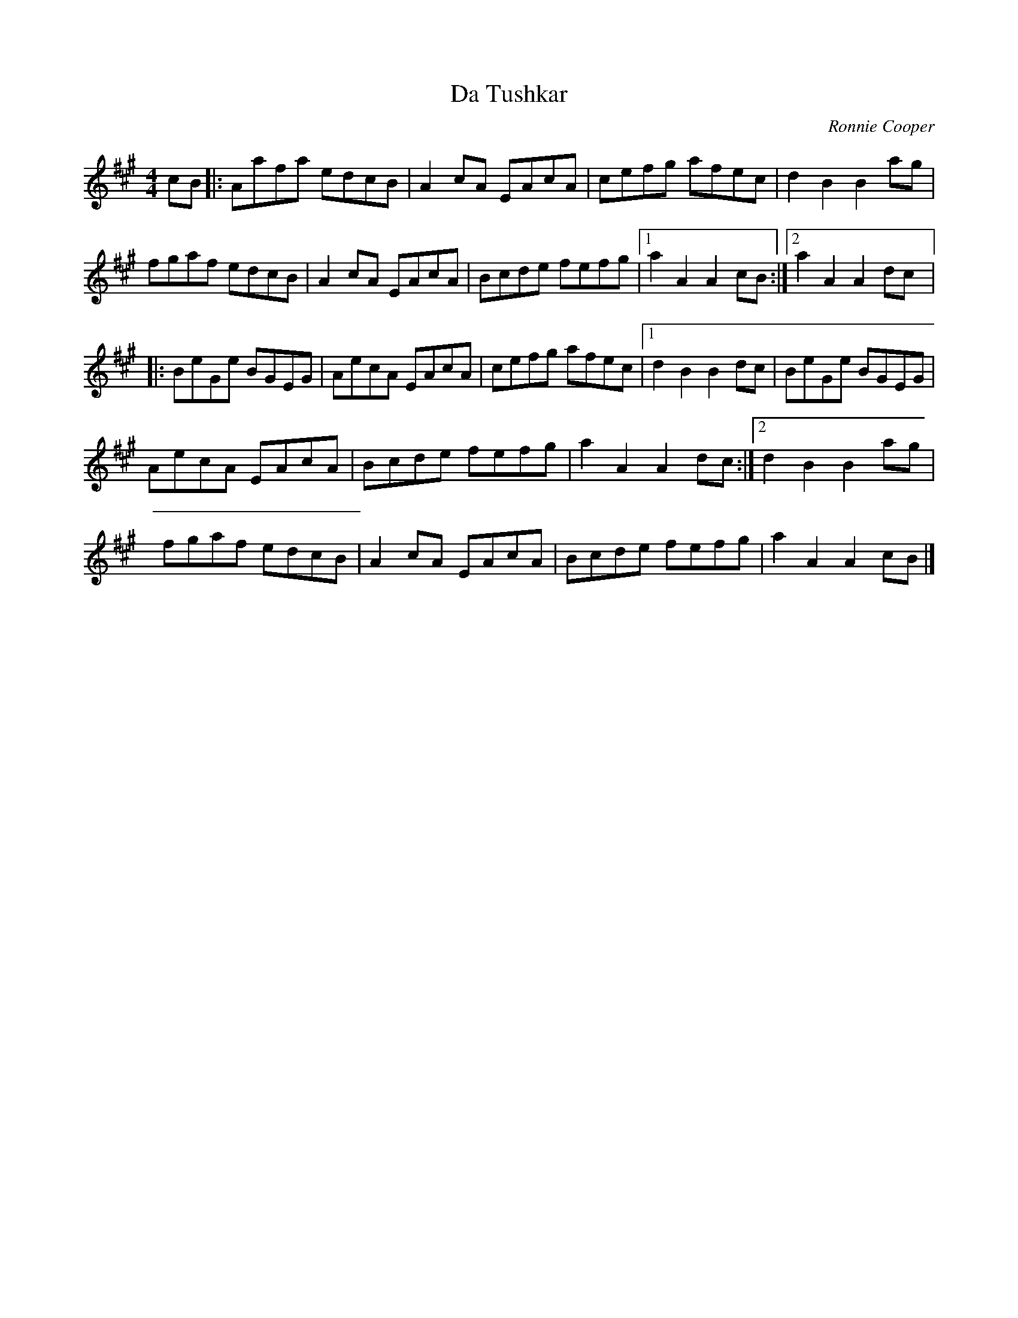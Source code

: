 X:157
T:Da Tushkar
C:Ronnie Cooper
R:reel
M:4/4
L:1/8
K:A
cB |: Aafa edcB | A2cA EAcA | cefg afec | d2B2 B2ag |
fgaf edcB | A2cA EAcA | Bcde fefg |1 a2A2 A2cB :|2 a2A2 A2dc |:
BeGe BGEG | AecA EAcA | cefg afec |1 d2B2 B2dc | BeGe BGEG |
AecA EAcA | Bcde fefg | a2A2 A2dc :|2 d2B2 B2ag |
fgaf edcB | A2 cA EAcA | Bcde fefg | a2A2A2 cB |]
